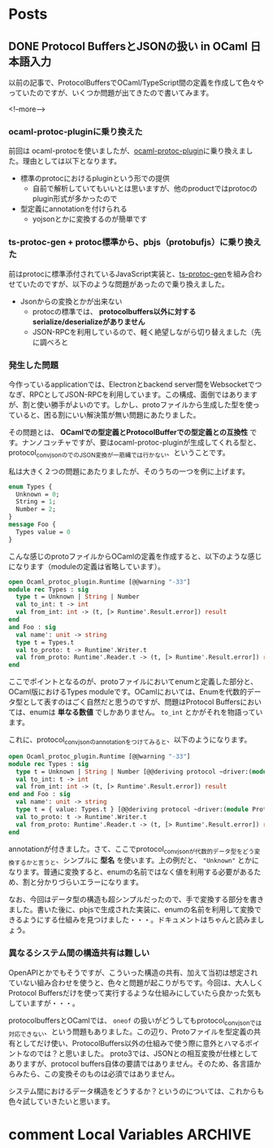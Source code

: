 #+STARTUP: content logdone inlneimages

#+HUGO_BASE_DIR: ../../../
#+HUGO_AUTO_SET_LASTMOD: t
#+AUTHOR: derui

* Posts
:PROPERTIES:
:EXPORT_HUGO_SECTION: post/2020/01
:END:

** DONE Protocol BuffersとJSONの扱い in OCaml                    :日本語入力:
CLOSED: [2020-01-13 月 12:27]
:PROPERTIES:
:EXPORT_FILE_NAME: protocolbuffers_and_json_in_ocaml
:END:

以前の記事で、ProtocolBuffersでOCaml/TypeScript間の定義を作成して色々やっていたのですが、いくつか問題が出てきたので書いてみます。

<!--more-->

*** ocaml-protoc-pluginに乗り換えた
前回は ocaml-protocを使いましたが、[[https://github.com/issuu/ocaml-protoc-plugin][ocaml-protoc-plugin]]に乗り換えました。理由としては以下となります。

- 標準のprotocにおけるpluginという形での提供
  - 自前で解析していてもいいとは思いますが、他のproductではprotocのplugin形式が多かったので
- 型定義にannotationを付けられる
  - yojsonとかに変換するのが簡単です

*** ts-protoc-gen + protoc標準から、pbjs（protobufjs）に乗り換えた
前はprotocに標準添付されているJavaScript実装と、[[https://github.com/improbable-eng/ts-protoc-gen][ts-protoc-gen]]を組み合わせていたのですが、以下のような問題があったので乗り換えました。

- Jsonからの変換とかが出来ない
  - protocの標準では、 *protocolbuffers以外に対するserialize/deserializeがありません*
  - JSON-RPCを利用しているので、軽く絶望しながら切り替えました（先に調べろと

*** 発生した問題
今作っているapplicationでは、Electronとbackend server間をWebsocketでつなぎ、RPCとしてJSON-RPCを利用しています。この構成、面倒ではありますが、割と使い勝手がよいのです。しかし、protoファイルから生成した型を使っていると、困る割にいい解決策が無い問題にあたりました。

その問題とは、 *OCamlでの型定義とProtocolBufferでの型定義との互換性* です。ナンノコッチャですが、要はocaml-protoc-pluginが生成してくれる型と、protocol_conv_jsonのでのJSON変換が一筋縄では行かない、ということです。

私は大きく２つの問題にあたりましたが、そのうちの一つを例に上げます。

#+begin_src protobuf
  enum Types {
    Unknown = 0;
    String = 1;
    Number = 2;
  }
  message Foo {
    Types value = 0
  }
#+end_src

こんな感じのprotoファイルからOCamlの定義を作成すると、以下のような感じになります（moduleの定義は省略しています）。

#+begin_src ocaml
  open Ocaml_protoc_plugin.Runtime [@@warning "-33"]
  module rec Types : sig
    type t = Unknown | String | Number
    val to_int: t -> int
    val from_int: int -> (t, [> Runtime'.Result.error]) result
  end
  and Foo : sig
    val name': unit -> string
    type t = Types.t
    val to_proto: t -> Runtime'.Writer.t
    val from_proto: Runtime'.Reader.t -> (t, [> Runtime'.Result.error]) result
  end
#+end_src

ここでポイントとなるのが、protoファイルにおいてenumと定義した部分と、OCaml版におけるTypes moduleです。OCamlにおいては、Enumを代数的データ型として表すのはごく自然だと思うのですが、問題はProtocol Buffersにおいては、enumは *単なる数値* でしかありません。 =to_int= とかがそれを物語っています。

これに、protocol_conv_jsonのannotationをつけてみると、以下のようになります。

#+begin_src ocaml
  open Ocaml_protoc_plugin.Runtime [@@warning "-33"]
  module rec Types : sig
    type t = Unknown | String | Number [@@deriving protocol ~driver:(module Protocol_conv_json.Json)]
    val to_int: t -> int
    val from_int: int -> (t, [> Runtime'.Result.error]) result
  end and Foo : sig
    val name': unit -> string
    type t = { value: Types.t } [@@deriving protocol ~driver:(module Protocol_conv_json.Json)]
    val to_proto: t -> Runtime'.Writer.t
    val from_proto: Runtime'.Reader.t -> (t, [> Runtime'.Result.error]) result
  end
#+end_src

annotationが付きました。さて、ここでprotocol_conv_jsonが代数的データ型をどう変換するかと言うと、シンプルに *型名* を使います。上の例だと、 ="Unknown"= とかになります。普通に変換すると、enumの名前ではなく値を利用する必要があるため、割と分かりづらいエラーになります。

なお、今回はデータ型の構造も超シンプルだったので、手で変換する部分を書きました。書いた後に、pbjsで生成された実装に、enumの名前を利用して変換できるようにする仕組みを見つけました・・・。ドキュメントはちゃんと読みましょう。

*** 異なるシステム間の構造共有は難しい
OpenAPIとかでもそうですが、こういった構造の共有、加えて当初は想定されていない組み合わせを使うと、色々と問題が起こりがちです。今回は、大人しくProtocol Buffersだけを使って実行するような仕組みにしていたら良かった気もしていますが・・・。

protocolbuffersとOCamlでは、 =oneof= の扱いがどうしてもprotocol_conv_jsonでは対応できない、という問題もありました。この辺り、Protoファイルを型定義の共有としてだけ使い、ProtocolBuffers以外の仕組みで使う際に意外とハマるポイントなのでは？と思いました。
proto3では、JSONとの相互変換が仕様としてありますが、protocol buffers自体の要請ではありません。そのため、各言語からみたら、この変換そのものは必須ではありません。

システム間におけるデータ構造をどうするか？というのについては、これからも色々試していきたいと思います。


* comment Local Variables                                           :ARCHIVE:
# Local Variables:
# eval: (org-hugo-auto-export-mode)
# End:
